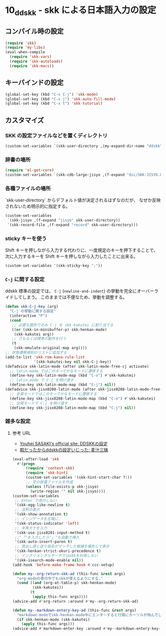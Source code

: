 #+STARTUP: showall

* 10_ddskk - skk による日本語入力の設定

** コンパイル時の設定
#+BEGIN_SRC emacs-lisp
(require 'skk)
(require 'my-libs)
(eval-when-compile
  (require 'skk-vars)
  (require 'skk-autoloads)
  (require 'skk-macs))
#+END_SRC

** キーバインドの設定
#+BEGIN_SRC emacs-lisp
(global-set-key (kbd "C-x C-j") 'skk-mode)
(global-set-key (kbd "C-x j") 'skk-auto-fill-mode)
(global-set-key (kbd "C-x t") 'skk-tutorial)
#+END_SRC

** カスタマイズ
*** SKK の設定ファイルなどを置くディレクトリ
#+BEGIN_SRC emacs-lisp
(custom-set-variables `(skk-user-directory ,(my-expand-dir-name "ddskk" my-var-dir)))
#+END_SRC

*** 辞書の場所
#+BEGIN_SRC emacs-lisp
(require 'el-get-core)
(custom-set-variables `(skk-cdb-large-jisyo ,(f-expand "dic/SKK-JISYO.L.cdb" (el-get-package-directory 'ddskk))))
#+END_SRC

*** 各種ファイルの場所
`skk-user-directory` からデフォルト値が決定されるはずなのだが、
なぜか反映されないため明示的に指定する。

#+BEGIN_SRC emacs-lisp
(custom-set-variables
 `(skk-jisyo ,(f-expand "jisyo" skk-user-directory))
 `(skk-record-file ,(f-expand "record" skk-user-directory)))
#+END_SRC

*** sticky キーを使う
Shift キーを押しながら入力する代わりに、一度規定のキーを押下することで、
次に入力するキーを Shift キーを押しながら入力したことに出来る。

#+BEGIN_SRC emacs-lisp
(custom-set-variables '(skk-sticky-key ";"))
#+END_SRC

*** =C-j= に関する設定
ddskk 標準の設定では、 =C-j= (=newline-and-indent=) の挙動を完全にオーバーライドしてしまう。
このままでは不便なため、挙動を調整する。

#+BEGIN_SRC emacs-lisp
(defun skk-C-j-key (arg)
  "C-j の挙動に関する設定"
  (interactive "P")
  (cond
   ;; 必要な箇所でのみ C-j を skk-kakutei に割り当てる
   ((or (skk-in-minibuffer-p) skk-henkan-mode)
    (skk-kakutei arg))
   ;; さもなくば標準の動作を行う
   (t
    (skk-emulate-original-map arg))))
;; 状態遷移規則のリストに追加する
(add-to-list 'skk-rom-kana-rule-list
             '(skk-kakutei-key nil skk-C-j-key))
(defadvice skk-latin-mode (after skk-latin-mode-free-cj activate)
  ;; latin-mode ではこのキーでかなモードに遷移する
  (define-key skk-latin-mode-map (kbd "C-o") #'skk-kakutei)
  ;; latin-mode で C-j を明け渡す
  (define-key skk-latin-mode-map (kbd "C-j") nil))
(defadvice skk-jisx0208-latin-mode (after skk-jisx0208-latin-mode-free-cj activate)
  ;; 全英モードではこのキーでかなモードに遷移する
  (define-key skk-jisx0208-latin-mode-map (kbd "C-o") #'skk-kakutei)
  ;; 全英モードで C-j を明け渡す
  (define-key skk-jisx0208-latin-mode-map (kbd "C-j") nil))
#+END_SRC

*** 雑多な設定
**** 参考 URL
- [[http://www.gfd-dennou.org/member/uwabami/cc-env/emacs/ddskk_config.html][Youhei SASAKI's official site: DDSKKの設定]]
- [[http://mugijiru.seesaa.net/article/275755984.html][暇だったからddskkの設定いじった: 麦汁三昧]]

#+BEGIN_SRC emacs-lisp
(eval-after-load 'skk
  #'(progn
      (require 'context-skk)
      (require 'skk-hint)
      (custom-set-variables '(skk-hint-start-char ?:))
      ;; 空の辞書ファイルを作成
      (unless (file-exists-p skk-jisyo)
        (write-region "" nil skk-jisyo))))
(custom-set-variables
 ;; Enter で改行しない
 '(skk-egg-like-newline t)
 ;; 注釈の表示
 '(skk-show-annotation t)
 ;; インジケータを左端に.
 '(skk-status-indicator 'left)
 ;; 半角カナを入力
 '(skk-use-jisx0201-input-method t)
 ;;"「"を入力したら"」"も自動で挿入
 '(skk-auto-insert-paren t)
 ;; 見出し語と送り仮名がマッチした候補を優先して表示
 '(skk-henkan-strict-okuri-precedence t)
 ;; インクリメンタルサーチではskkを利用しない
 '(skk-isearch-mode-enable nil))
(add-hook 'before-make-frame-hook #'ccc-setup)

(defun my--org-return-skk-ad (this-func &rest args)
  "org-modeの表の中でもskkが使えるようにする."
  (cond ((and (org-at-table-p) skk-henkan-mode)
         (skk-kakutei))
        (t
         (apply this-func args))))
(advice-add #'org-return :around #'my--org-return-skk-ad)

(defun my--markdown-entery-key-ad (this-func &rest args)
  "markdown-modeでskk-henkan-mode中にエンターすると行頭にカーソルが飛んでしまう問題の対応"
  (if skk-henkan-mode (skk-kakutei)
    (apply this-func args)))
(advice-add #'markdown-enter-key :around #'my--markdown-entery-key-ad)
#+END_SRC
